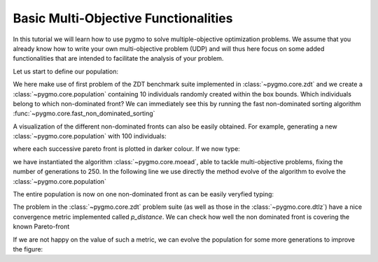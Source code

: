 .. _py_tutorial_moo:

================================================================
Basic Multi-Objective Functionalities
================================================================

In this tutorial we will learn how to use pygmo to solve multiple-objective
optimization problems. We assume that you already know how to write your own multi-objective
problem (UDP) and will thus here focus on some added functionalities that are intended to
facilitate the analysis of your problem.

Let us start to define our population:

.. doctest::
   
    >>> from pygmo import *
    >>> udp = zdt(id = 1)
    >>> pop = population(prob = udp, size = 10, seed = 3453412)

We here make use of first problem of the ZDT benchmark suite implemented in :class:`~pygmo.core.zdt` 
and we create a :class:`~pygmo.core.population`
containing 10 individuals randomly created within the box bounds. Which individuals belong to which non-dominated front? 
We can immediately see this by running the fast non-dominated sorting algorithm :func:`~pygmo.core.fast_non_dominated_sorting`

.. image:: ../../images/mo_zdt1_rnd_ndf.png
   :scale: 60 %
   :alt: zdt1 random initial population
   :align: right

.. image:: ../../images/mo_zdt1_moead_ndf.png
   :scale: 60 %
   :alt: zdt1 evolved population
   :align: right

.. doctest::
   
    >>> ndf, dl, dc, ndl = fast_non_dominated_sorting(pop.get_f()) # doctest: +SKIP
    [array([3, 4, 7, 8, 9], dtype=uint64), array([0, 5, 1, 6], dtype=uint64), array([2], dtype=uint64)]

A visualization of the different non-dominated fronts can also be easily obtained. 
For example, generating a new :class:`~pygmo.core.population` with 100 individuals:

.. doctest::
   
    >>> from matplotlib import pyplot as plt # doctest: +SKIP
    >>> pop = population(udp, 100)
    >>> ax = plot_non_dominated_fronts(pop.get_f()) # doctest: +SKIP
    >>> plt.ylim([0,6]) # doctest: +SKIP
    >>> plt.title("ZDT1: random initial population")  # doctest: +SKIP

where each successive pareto front is plotted in darker colour. If we now type:

.. doctest::
   
    >>> algo = algorithm(moead(gen = 250))
    >>> pop = algo.evolve(pop)
    >>> ax = plot_non_dominated_fronts(pop.get_f()) # doctest: +SKIP
    >>> plt.title("ZDT1: ... and the evolved population")  # doctest: +SKIP

we have instantiated the algorithm :class:`~pygmo.core.moead`, able to tackle
multi-objective problems, fixing the number of generations to 250. In the following line we use directly
the method evolve of the algorithm to evolve the :class:`~pygmo.core.population`

The entire population is now on one non-dominated front as can be easily veryfied typing:

.. doctest::
   
    >>> ndf, dl, dc, ndl = fast_non_dominated_sorting(pop.get_f()) 
    >>> print(ndf) # doctest: +SKIP
    [array([ 0,  1,  2,  3,  4,  5,  6,  7,  8,  9, 10, 11, 12, 13, 14, 15, 16,
           17, 18, 19, 20, 21, 22, 23, 24, 25, 26, 27, 28, 29, 30, 31, 32, 33,
           34, 35, 36, 37, 38, 39, 40, 41, 42, 43, 44, 45, 46, 47, 48, 49, 50,
           51, 52, 53, 54, 55, 56, 57, 58, 59, 60, 61, 62, 63, 64, 65, 66, 67,
           68, 69, 70, 71, 72, 73, 74, 75, 76, 77, 78, 79, 80, 81, 82, 83, 84,
           85, 86, 87, 88, 89, 90, 91, 92, 93, 94, 95, 96, 97, 98, 99], dtype=uint64)]


The problem in the :class:`~pygmo.core.zdt` problem suite (as well as those in the :class:`~pygmo.core.dtlz`) have a nice convergence metric
implemented called *p_distance*. We can check how well the non dominated front is covering the known Pareto-front

.. doctest::
   
    >>> udp.p_distance(pop) # doctest: +SKIP
    0.03926512747685471

If we are not happy on the value of such a metric, we can evolve the population for some more generations to 
improve the figure:

.. doctest::
   
    >>> pop = algo.evolve(pop)
    >>> udp.p_distance(pop) # doctest: +SKIP
    0.010346571321103046